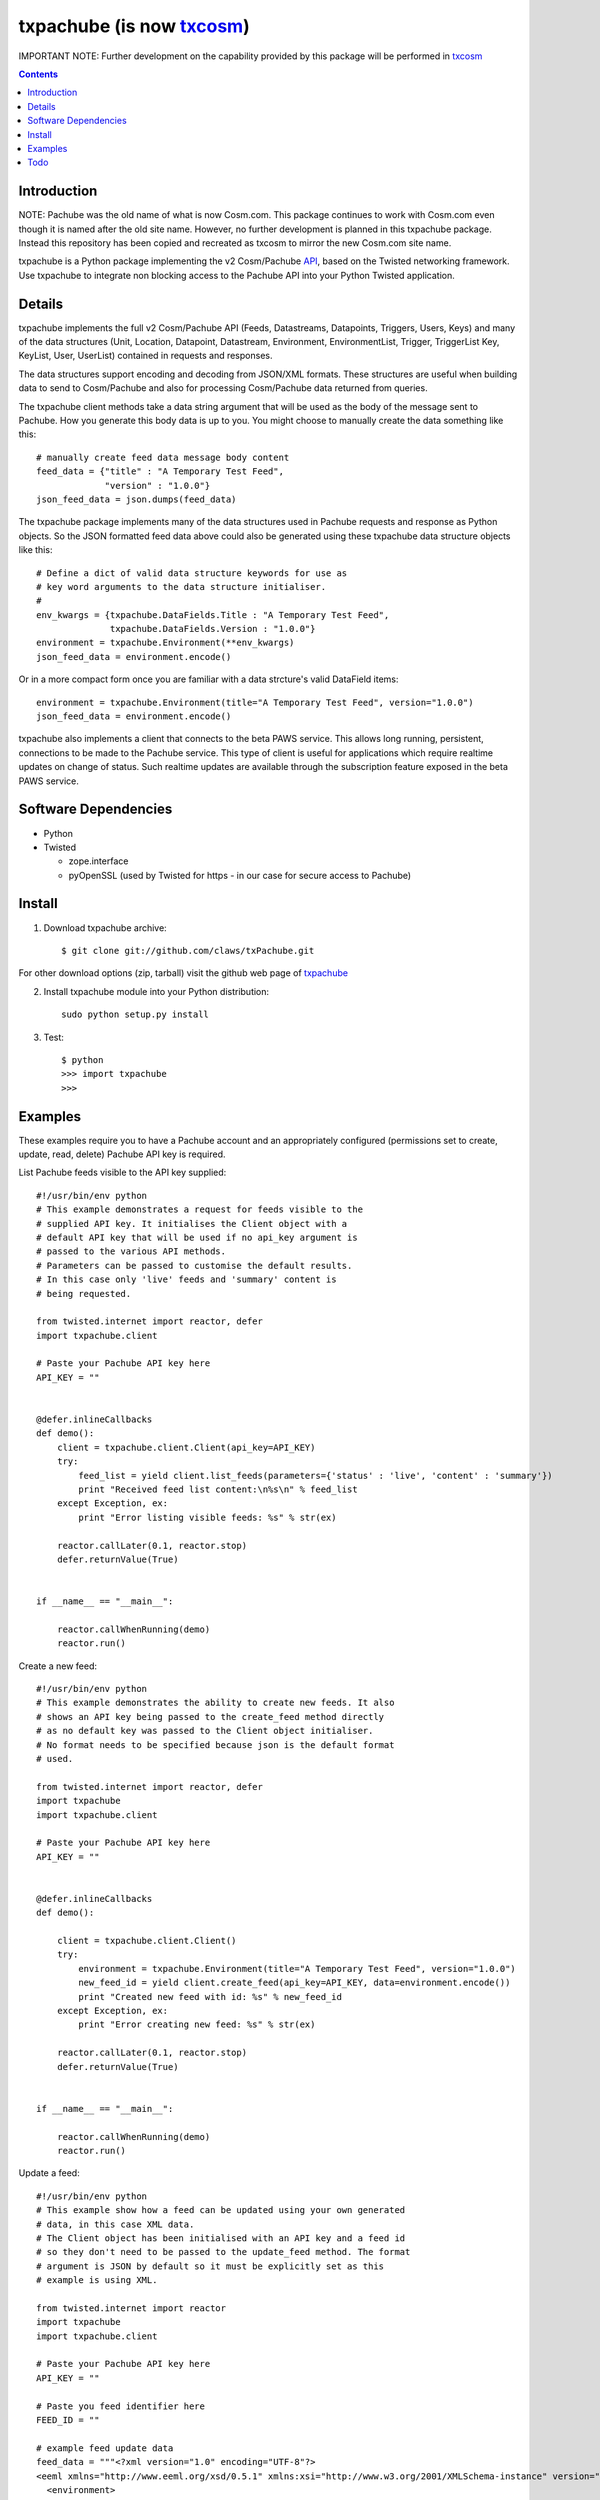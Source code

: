 txpachube (is now `txcosm <https://github.com/claws/txcosm>`_)
=========

IMPORTANT NOTE: Further development on the capability provided by this package will be performed in `txcosm <https://github.com/claws/txcosm>`_

.. contents::


Introduction
------------

NOTE: Pachube was the old name of what is now Cosm.com. This package continues to work with Cosm.com even though it is named after the old site name.
However, no further development is planned in this txpachube package. Instead this repository has been copied and recreated as txcosm to mirror the new Cosm.com site name.

txpachube is a Python package implementing the v2 Cosm/Pachube `API <https://cosm.com/docs/v2/>`_, based on the Twisted networking framework.
Use txpachube to integrate non blocking access to the Pachube API into your Python Twisted application.


Details
-------

txpachube implements the full v2 Cosm/Pachube API (Feeds, Datastreams, Datapoints, Triggers, Users, Keys) and many 
of the data structures (Unit, Location, Datapoint, Datastream, Environment, EnvironmentList, Trigger,
TriggerList Key, KeyList, User, UserList) contained in requests and responses.

The data structures support encoding and decoding from JSON/XML formats. These structures are useful
when building data to send to Cosm/Pachube and also for processing Cosm/Pachube data returned from queries.

The txpachube client methods take a data string argument that will be used as the body of the
message sent to Pachube. How you generate this body data is up to you. You might choose to
manually create the data something like this::

    # manually create feed data message body content 
    feed_data = {"title" : "A Temporary Test Feed",
                 "version" : "1.0.0"}
    json_feed_data = json.dumps(feed_data)

The txpachube package implements many of the data structures used in Pachube requests and
response as Python objects. So the JSON formatted feed data above could also be generated
using these txpachube data structure objects like this::

    # Define a dict of valid data structure keywords for use as
    # key word arguments to the data structure initialiser.
    #
    env_kwargs = {txpachube.DataFields.Title : "A Temporary Test Feed",
                  txpachube.DataFields.Version : "1.0.0"}
    environment = txpachube.Environment(**env_kwargs)
    json_feed_data = environment.encode()
    
Or in a more compact form once you are familiar with a data strcture's valid DataField items::
    
    environment = txpachube.Environment(title="A Temporary Test Feed", version="1.0.0")
    json_feed_data = environment.encode()
    
txpachube also implements a client that connects to the beta PAWS service. This allows long
running, persistent, connections to be made to the Pachube service. This type of client is
useful for applications which require realtime updates on change of status. Such realtime
updates are available through the subscription feature exposed in the beta PAWS service.



Software Dependencies
---------------------

* Python
* Twisted

  - zope.interface
  - pyOpenSSL (used by Twisted for https - in our case for secure access to Pachube)


Install
-------

1. Download txpachube archive::

    $ git clone git://github.com/claws/txPachube.git
    
For other download options (zip, tarball) visit the github web page of `txpachube <https://github.com/claws/txPachube>`_

2. Install txpachube module into your Python distribution::
  
    sudo python setup.py install
    
3. Test::

    $ python
    >>> import txpachube
    >>>


Examples
--------

These examples require you to have a Pachube account and an appropriately configured
(permissions set to create, update, read, delete) Pachube API key is required. 

List Pachube feeds visible to the API key supplied::

    #!/usr/bin/env python 
    # This example demonstrates a request for feeds visible to the
    # supplied API key. It initialises the Client object with a
    # default API key that will be used if no api_key argument is
    # passed to the various API methods.
    # Parameters can be passed to customise the default results.
    # In this case only 'live' feeds and 'summary' content is
    # being requested.

    from twisted.internet import reactor, defer
    import txpachube.client

    # Paste your Pachube API key here
    API_KEY = ""


    @defer.inlineCallbacks
    def demo():
        client = txpachube.client.Client(api_key=API_KEY)
        try:
            feed_list = yield client.list_feeds(parameters={'status' : 'live', 'content' : 'summary'})
            print "Received feed list content:\n%s\n" % feed_list
        except Exception, ex:
            print "Error listing visible feeds: %s" % str(ex)
        
        reactor.callLater(0.1, reactor.stop)
        defer.returnValue(True) 
    

    if __name__ == "__main__":

        reactor.callWhenRunning(demo)
        reactor.run()


Create a new feed::

    #!/usr/bin/env python 
    # This example demonstrates the ability to create new feeds. It also
    # shows an API key being passed to the create_feed method directly 
    # as no default key was passed to the Client object initialiser.
    # No format needs to be specified because json is the default format
    # used.
 
    from twisted.internet import reactor, defer
    import txpachube
    import txpachube.client

    # Paste your Pachube API key here
    API_KEY = ""


    @defer.inlineCallbacks
    def demo():
        
        client = txpachube.client.Client()
        try:
            environment = txpachube.Environment(title="A Temporary Test Feed", version="1.0.0")
            new_feed_id = yield client.create_feed(api_key=API_KEY, data=environment.encode())
            print "Created new feed with id: %s" % new_feed_id
        except Exception, ex:
            print "Error creating new feed: %s" % str(ex)
        
        reactor.callLater(0.1, reactor.stop)
        defer.returnValue(True) 
        

    if __name__ == "__main__":

        reactor.callWhenRunning(demo)
        reactor.run()


Update a feed::
  
    #!/usr/bin/env python 
    # This example show how a feed can be updated using your own generated
    # data, in this case XML data. 
    # The Client object has been initialised with an API key and a feed id 
    # so they don't need to be passed to the update_feed method. The format 
    # argument is JSON by default so it must be explicitly set as this 
    # example is using XML.
 
    from twisted.internet import reactor
    import txpachube
    import txpachube.client

    # Paste your Pachube API key here
    API_KEY = ""

    # Paste you feed identifier here
    FEED_ID = ""

    # example feed update data
    feed_data = """<?xml version="1.0" encoding="UTF-8"?>
    <eeml xmlns="http://www.eeml.org/xsd/0.5.1" xmlns:xsi="http://www.w3.org/2001/XMLSchema-instance" version="0.5.1" xsi:schemaLocation="http://www.eeml.org/xsd/0.5.1 http://www.eeml.org/xsd/0.5.1/0.5.1.xsd">
      <environment>
        <title>bridge19</title>
        <status>live</status>
        <description>bridge environment 19</description>
        <tag>Tag1</tag>
        <tag>Tag2</tag>
        <data id="3">
          <current_value>-312</current_value>
          <max_value>999.0</max_value>
          <min_value>7.0</min_value>
        </data>
        <data id="0">
          <current_value>11</current_value>
          <max_value>211.0</max_value>
          <min_value>7.0</min_value>
        </data>
        <data id="4">
          <current_value>-3332</current_value>
        </data>
      </environment>
    </eeml>"""


    if __name__ == "__main__":

        pachubeClient = txpachube.client.Client(api_key=API_KEY, feed_id=FEED_ID)

        d = pachubeClient.update_feed(format=txpachube.DataFormats.XML, data=feed_data)
        d.addCallback(lambda result: print "Feed updated successfully:\n%s\n" % result)
        d.addErrback(lambda reason: print "Error updating feed: %s" % str(reason))
        d.addCallback(reactor.stop)

        reactor.run()      
        

Read a feed::
   
    #!/usr/bin/env python 
    # This example demonstrates a request for feed data and uses
    # additional parameters to restrict the datastreams returned.
    # It initialises the Client object with a default API key and
    # feed id so they do not need to be passed to the read_feed
    # method.

    from twisted.internet import reactor, defer
    import txpachube.client

    # Paste your Pachube API key here
    API_KEY = ""

    # Paste the feed identifier you wish to be read here
    FEED_ID = ""
    
    
    @defer.inlineCallbacks
    def demo():
        
        client = txpachube.client.Client(api_key=API_KEY, feed_id=FEED_ID)
        try:
            feed = yield client.read_feed(parameters={'datastream':'temperature'})
            print "Received feed content:\n%s\n" % feed
        except Exception, ex:
            print "Error reading feed: %s" % str(ex)
        
        reactor.callLater(0.1, reactor.stop)
        defer.returnValue(True) 
        

    if __name__ == "__main__":

        reactor.callWhenRunning(demo)
        reactor.run()
        


Delete a feed::

    #!/usr/bin/env python 
    # This example demonstrates the ability to delete a feed.
    # WARNING: This will REALLY delete the feed identifier listed. Make sure it is only a test feed. 
 
    from twisted.internet import reactor, defer
    import txpachube.client

    # Paste your Pachube API key here
    API_KEY = ""

    # Paste the feed identifier you wish to be DELETED here
    FEED_ID = ""


    @defer.inlineCallbacks
    def demo():
        
        client = txpachube.client.Client()
        try:
            feed_delete_status = yield client.delete_feed(api_key=API_KEY, feed_id=FEED_ID)
            print "Deleted feed: %s" % feed_delete_status
        except Exception, ex:
            print "Error deleting feed: %s" % str(ex)
        
        reactor.callLater(0.1, reactor.stop)
        defer.returnValue(True) 
        

    if __name__ == "__main__":

        reactor.callWhenRunning(demo)
        reactor.run()



Use the beta PAWS API to subscribe to a feed or datastream and receive updates
whenever the feed/datastream value changes::

    #!/usr/bin/env python 

    from twisted.internet import reactor
    import txpachube
    import txpachube.client
	
    # Paste your Pachube API key here
    API_KEY = ""

    # Paste the feed identifier you wish to monitor here
    FEED_ID = ""
    
    # Paste a datastream identifier from the feed here if you only want to 
    # monitor a particular datastream instead of the whole feed.
    DATASTREAM_ID = ""
     
    #
    # Set up callback handlers
    #

    def updateHandler(dataStructure):
        """
        Handle a txpachube data structure object generated as a result of a
        subscription update message received from Pachube.

        The data structure returned will vary depending on the resource subscribed to.
        If a datastream is specified the returned data structure will be a txpachube.Datastream
        object. If just a feed is specified then the returned data structure will be a
        txpachube.Environment object.
        """
        print "Subscription update message received:\n%s\n" % str(dataStructure)


    def do_subscribe(connected, client, resource):
        """ Subscribe to the specified resource if the connection is established """

        if connected:
            print "Connected to PAWS service"
            
            def handleSubscribeResponse(status):
                print "Subscribe response status: %s" % status
            
            print "Subscribing for updates to: %s" % resource
            token, d = client.subscribe(resource, updateHandler)
            print "Subscription token is: %s" % token
            d.addCallback(handleSubscribeResponse)

        else:
            print "Connection failed"
            reactor.callLater(0.1, reactor.stop)
            return


    if __name__ == '__main__':

        if DATASTREAM_ID:
            resource = "/feeds/%s/datastreams/%s" % (FEED_ID, DATASTREAM_ID)
        else:
            resource = "/feeds/%s" % (FEED_ID)
        
        client = txpachube.client.PAWSClient(api_key=API_KEY)
        d = client.connect()
        d.addCallback(do_subscribe, client, resource)
        reactor.run()        
        
        
        

Example use case scenario::

    #!/usr/bin/env python
    
    # This example demonstrates how you could use the txpachube module to
    # help upload sensor data (in this scenario a CurrentCost device) to
    # Cosm/Pachube.
    # A txpachube.Environment data structure is generated and populated
    # with current value data. All the implemented data structures
    # support encoding to JSON (default) and XML (EEML).
    #
    # In this example the CurrentCost sensor object is derived from the
    # separate txcurrentcost package. If you want to run this script
    # you would need to obtain that package.
    #
    
    from twisted.internet import reactor
    import txpachube
    import txcurrentcost.monitor

    # Paste your Pachube API key here
    API_KEY = ""

    # Paste the feed identifier you wish to be DELETED here
    FEED_ID = ""

    CurrentCostMonitorConfigFile = "/path/to/your/config/file"

    
    class MyCurrentCostMonitor(txcurrentcost.monitor.Monitor):
        """
        Extends the txcurrentCost.monitor.Monitor by implementing periodic update
        handler to call a supplied data handler.
        """
 
        def __init__(self, config_file, periodicUpdateDataHandler):
            super(MyCurrentCostMonitor, self).__init__(config_file)
            self.periodicUpdateDataHandler = periodicUpdateDataHandler

        def periodicUpdateReceived(self, timestamp, temperature, sensor_type, sensor_instance, sensor_data):
            if sensor_type == txcurrentcost.Sensors.ElectricitySensor:
                if sensor_instance == txcurrentcost.Sensors.WholeHouseSensorId:
                    self.periodicUpdateDataHandler(timestamp, temperature, sensor_data)

	
    class Monitor(object):
    
        def __init__(self, config):
            self.temperature_datastream_id = "temperature"
            self.energy_datastream_id = "energy"
            self.pachube = txpachube.client.Client(api_key=API_KEY, feed_id=FEED_ID)
            currentCostMonitorConfig = txcurrentcost.monitor.MonitorConfig(CurrentCostMonitorConfigFile)
            self.sensor = txcurrentcost.monior.Monitor(currentCostMonitorConfig,
                                                       self.handleCurrentCostPeriodicUpdateData)
            
        def start(self):
            """ Start sensor """
            self.sensor.start()
            
        def stop(self):
            """ Stop the sensor """
            self.sensor.stop()
            
        def def handleCurrentCostPeriodicUpdateData(self, timestamp, temperature, watts_on_channels):
            """ Handle latest sensor periodic update """

            # Populate a txpachube.Environment data structure object with latest data

            environment = txpachube.Environment(version="1.0.0")
            environment.setCurrentValue(self.temperature_datastream_id, "%.1f" % temperature)
            environment.setCurrentValue(self.energy_datastream_id, str(watts_on_channels[0]))

            # Update the Pachube service with latest value(s)

            d = self.pachube.update_feed(data=environment.encode())
            d.addCallback(lambda result: print "Pachube updated")
            d.addErrback(lambda reason: print "Pachube update failed: %s" % str(reason))


    if __name__ == "__main__":
        monitor = Monitor()
        reactor.callWhenRunning(monitor.start)
        reactor.run()        
        
        
        
Todo
----

* Add test cases
* Investigate alternative installers that support uninstall/update options.
* Complete implementation of PAWS client. Currently it only supports subscribe/unsubscribe
  but it should implement everything the standard client supports.


